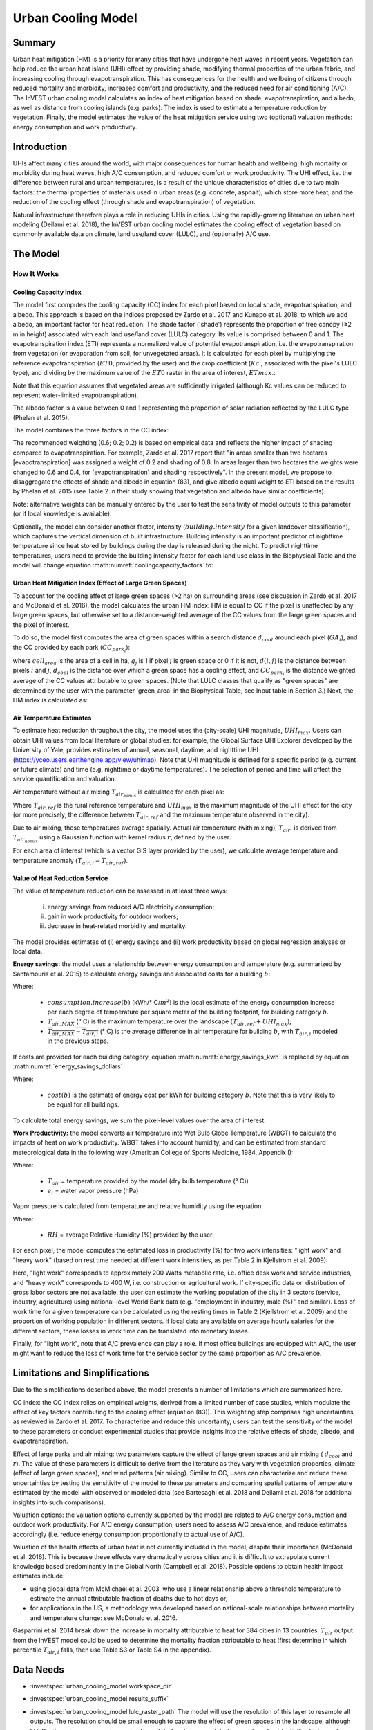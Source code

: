 .. _ucm:

*******************
Urban Cooling Model
*******************

Summary
=======

Urban heat mitigation (HM) is a priority for many cities that have undergone heat waves in recent years. Vegetation can help reduce the urban heat island (UHI) effect by providing shade, modifying thermal properties of the urban fabric, and increasing cooling through evapotranspiration. This has consequences for the health and wellbeing of citizens through reduced mortality and morbidity, increased comfort and productivity, and the reduced need for air conditioning (A/C). The InVEST urban cooling model calculates an index of heat mitigation based on shade, evapotranspiration, and albedo, as well as distance from cooling islands (e.g. parks). The index is used to estimate a temperature reduction by vegetation. Finally, the model estimates the value of the heat mitigation service using two (optional) valuation methods: energy consumption and work productivity.

Introduction
============

UHIs affect many cities around the world, with major consequences for human health and wellbeing: high mortality or morbidity during heat waves, high A/C consumption, and reduced comfort or work productivity. The UHI effect, i.e. the difference between rural and urban temperatures, is a result of the unique characteristics of cities due to two main factors: the thermal properties of materials used in urban areas (e.g. concrete, asphalt), which store more heat, and the reduction of the cooling effect (through shade and evapotranspiration) of vegetation.

Natural infrastructure therefore plays a role in reducing UHIs in cities. Using the rapidly-growing literature on urban heat modeling (Deilami et al. 2018), the InVEST urban cooling model estimates the cooling effect of vegetation based on commonly available data on climate, land use/land cover (LULC), and (optionally) A/C use.

The Model
=========

How It Works
------------

Cooling Capacity Index
^^^^^^^^^^^^^^^^^^^^^^

The model first computes the cooling capacity (CC) index for each pixel based on local shade, evapotranspiration, and albedo. This approach is based on the indices proposed by Zardo et al. 2017 and Kunapo et al. 2018, to which we add albedo, an important factor for heat reduction.
The shade factor ('shade') represents the proportion of tree canopy (≥2 m in height) associated with each land use/land cover (LULC) category. Its value is comprised between 0 and 1.
The evapotranspiration index (ETI) represents a normalized value of potential evapotranspiration, i.e. the evapotranspiration from vegetation (or evaporation from soil, for unvegetated areas). It is calculated for each pixel by multiplying the reference evapotranspiration (:math:`ET0`, provided by the user) and the crop coefficient (:math:`Kc` , associated with the pixel's LULC type), and dividing by the maximum value of the :math:`ET0` raster in the area of interest, :math:`ETmax`.:

.. math:: ETI = \frac{K_c \cdot ET0}{ET_{max}}
    :label: eti

Note that this equation assumes that vegetated areas are sufficiently irrigated (although Kc values can be reduced to represent water-limited evapotranspiration).

The albedo factor is a value between 0 and 1 representing the proportion of solar radiation reflected by the LULC type (Phelan et al. 2015).

The model combines the three factors in the CC index:

.. math:: CC_i = 0.6 \cdot shade + 0.2\cdot albedo + 0.2\cdot ETI
    :label: coolingcapacity_factors

The recommended weighting (0.6; 0.2; 0.2) is based on empirical data and reflects the higher impact of shading compared to evapotranspiration. For example, Zardo et al. 2017 report that "in areas smaller than two hectares [evapotranspiration] was assigned a weight of 0.2 and shading of 0.8. In areas larger than two hectares the weights were changed to 0.6 and 0.4, for [evapotranspiration] and shading respectively". In the present model, we propose to disaggregate the effects of shade and albedo in equation (83), and give albedo equal weight to ETI based on the results by Phelan et al. 2015 (see Table 2 in their study showing that vegetation and albedo have similar coefficients).

Note: alternative weights can be manually entered by the user to test the sensitivity of model outputs to this parameter (or if local knowledge is available).

Optionally, the model can consider another factor, intensity (:math:`building.intensity` for a given landcover classification), which captures the vertical dimension of built infrastructure. Building intensity is an important predictor of nighttime temperature since heat stored by buildings during the day is released during the night. To predict nighttime temperatures, users need to provide the building intensity factor for each land use class in the Biophysical Table and the model will change equation :math:numref:`coolingcapacity_factors` to:

.. math:: CC_i = 1 - building.intensity
    :label: coolingcapacity_intensity


Urban Heat Mitigation Index (Effect of Large Green Spaces)
^^^^^^^^^^^^^^^^^^^^^^^^^^^^^^^^^^^^^^^^^^^^^^^^^^^^^^^^^^

To account for the cooling effect of large green spaces (>2 ha) on surrounding areas (see discussion in Zardo et al. 2017 and McDonald et al. 2016), the model calculates the urban HM index: HM is equal to CC if the pixel is unaffected by any large green spaces, but otherwise set to a distance-weighted average of the CC values from the large green spaces and the pixel of interest.

To do so, the model first computes the area of green spaces within a search distance :math:`d_{cool}` around each pixel (:math:`GA_i`), and the CC provided by each park (:math:`CC_{park_i}`):

.. math:: {GA}_{i}=cell_{area}\cdot\sum_{j\in\ d\ radius\ from\ i} g_{j}
    :label: [3a]

.. math:: CC_{park_i}=\sum_{j\in\ d\ radius\ from\ i} g_j \cdot CC_j \cdot e^{\left( \frac{-d(i,j)}{d_{cool}} \right)}
    :label: [3b]

where :math:`cell_{area}` is the area of a cell in ha, :math:`g_j` is 1 if pixel :math:`j` is green space or 0 if it is not, :math:`d(i,j)` is the distance between pixels :math:`i` and :math:`j`, :math:`d_{cool}` is the distance over which a green space has a cooling effect, and :math:`CC_{park_i}` is the distance weighted average of the CC values attributable to green spaces. (Note that LULC classes that qualify as "green spaces" are determined by the user with the parameter 'green_area' in the Biophysical Table, see Input table in Section 3.) Next, the HM index is calculated as:

.. math:: HM_i = \begin{Bmatrix}
        CC_i & if & CC_i \geq CC_{park_i}\ or\ GA_i < 2 ha \\
        CC_{park_i} & & otherwise
        \end{Bmatrix}
    :label: [4]

Air Temperature Estimates
^^^^^^^^^^^^^^^^^^^^^^^^^

To estimate heat reduction throughout the city, the model uses the (city-scale) UHI magnitude, :math:`UHI_{max}`. Users can obtain UHI values from local literature or global studies: for example, the Global Surface UHI Explorer developed by the University of Yale, provides estimates of annual, seasonal, daytime, and nighttime UHI (https://yceo.users.earthengine.app/view/uhimap).
Note that UHI magnitude is defined for a specific period (e.g. current or future climate) and time (e.g. nighttime or daytime temperatures). The selection of period and time will affect the service quantification and valuation.

Air temperature without air mixing :math:`T_{air_{nomix}}` is calculated for each pixel as:

.. math:: T_{air_{nomix},i}=T_{air,ref} + (1-HM_i)\cdot UHI_{max}
    :label: [5]

Where :math:`T_{air,ref}` is the rural reference temperature and :math:`UHI_{max}` is the maximum magnitude of the UHI effect for the city (or more precisely, the difference between :math:`T_{air,ref}` and the maximum temperature observed in the city).

Due to air mixing, these temperatures average spatially. Actual air temperature (with mixing), :math:`T_{air}`, is derived from :math:`T_{air_{nomix}}` using a Gaussian function with kernel radius :math:`r`, defined by the user.

For each area of interest (which is a vector GIS layer provided by the user), we calculate average temperature and temperature anomaly :math:`(T_{air,i} - T_{air,ref})`.

Value of Heat Reduction Service
^^^^^^^^^^^^^^^^^^^^^^^^^^^^^^^

The value of temperature reduction can be assessed in at least three ways:

    i) energy savings from reduced A/C electricity consumption;
    ii) gain in work productivity for outdoor workers;
    iii) decrease in heat-related morbidity and mortality.

The model provides estimates of (i) energy savings and (ii) work productivity based on global regression analyses or local data.

**Energy savings:** the model uses a relationship between energy consumption and temperature (e.g. summarized by Santamouris et al. 2015) to calculate energy savings and associated costs for a building :math:`b`:

.. math:: Energy.savings(b)= consumption.increase(b) \cdot (\overline{T_{air,MAX} - T_{air,i}})
    :label: energy_savings_kwh

Where:

    * :math:`consumption.increase(b)` (kWh/° C/:math:`m^2`) is the local estimate of the energy consumption increase per each degree of temperature per square meter of the building footprint, for building category :math:`b`.
    * :math:`T_{air,MAX}` (° C) is the maximum temperature over the landscape :math:`(T_{air,ref} + UHI_{max})`;
    * :math:`\overline{T_{air,MAX} - T_{air,i}}` (° C) is the average difference in air temperature for building :math:`b`, with :math:`T_{air,i}` modeled in the previous steps.

If costs are provided for each building category, equation :math:numref:`energy_savings_kwh` is replaced by equation :math:numref:`energy_savings_dollars`

.. math:: Energy.savings(b)= consumption.increase(b) \cdot (\overline{T_{air,MAX} - T_{air,i}}) \cdot cost(b)
    :label: energy_savings_dollars

Where:

    * :math:`cost(b)` is the estimate of energy cost per kWh for building category :math:`b`. Note that this is very likely to be equal for all buildings.

To calculate total energy savings, we sum the pixel-level values over the area of interest.

**Work Productivity:** the model converts air temperature into Wet Bulb Globe Temperature (WBGT) to calculate the impacts of heat on work productivity. WBGT takes into account humidity, and can be estimated from standard meteorological data in the following way (American College of Sports Medicine, 1984, Appendix I):

.. math:: WBGT_i = 0.567 \cdot T_{air,i} + 0.393 \cdot e_i + 3.94
    :label: [7]

Where:

    * :math:`T_{air}` = temperature provided by the model (dry bulb temperature (° C))
    * :math:`e_i` = water vapor pressure (hPa)

Vapor pressure is calculated from temperature and relative humidity using the equation:

.. math:: e_i = \frac{RH}{100} \cdot 6.105 \cdot e^{\left ( 17.27 \cdot \frac{T_{air,i}}{(237.7 + T_{air,i})} \right )}
    :label: [8]

Where:

    * :math:`RH` = average Relative Humidity (%) provided by the user

For each pixel, the model computes the estimated loss in productivity (%) for two work intensities: "light work" and "heavy work" (based on rest time needed at different work intensities, as per Table 2 in Kjellstrom et al. 2009):

.. math:: Loss.light.work_i = \begin{Bmatrix}
        0 & if & WBGT < 31.5\\
        25 & if & 31.5 \leq WBGT < 32.0 \\
        50 & if & 32.0 \leq WBGT < 32.5 \\
        75 & if & 32.5 \leq WBGT \\
        \end{Bmatrix}
    :label: [9a]

.. math:: Loss.heavy.work_i = \begin{Bmatrix}
        0 & if & WBGT < 27.5\\
        25 & if & 27.5 \leq WBGT < 29.5 \\
        50 & if & 29.5 \leq WBGT < 31.5 \\
        75 & if & 31.5 \leq WBGT \\
        \end{Bmatrix}
    :label: [9b]

Here, "light work" corresponds to approximately 200 Watts metabolic rate, i.e. office desk work and service industries, and "heavy work" corresponds to 400 W, i.e. construction or agricultural work.
If city-specific data on distribution of gross labor sectors are not available, the user can estimate the working population of the city in 3 sectors (service, industry, agriculture) using national-level World Bank data (e.g. "employment in industry, male (%)" and similar). Loss of work time for a given temperature can be calculated using the resting times in Table 2 (Kjellstrom et al. 2009) and the proportion of working population in different sectors. If local data are available on average hourly salaries for the different sectors, these losses in work time can be translated into monetary losses.

Finally, for "light work", note that A/C prevalence can play a role. If most office buildings are equipped with A/C, the user might want to reduce the loss of work time for the service sector by the same proportion as A/C prevalence.

Limitations and Simplifications
===============================

Due to the simplifications described above, the model presents a number of limitations which are summarized here.

CC index: the CC index relies on empirical weights, derived from a limited number of case studies, which modulate the effect of key factors contributing to the cooling effect (equation (83)). This weighting step comprises high uncertainties, as reviewed in Zardo et al. 2017. To characterize and reduce this uncertainty, users can test the sensitivity of the model to these parameters or conduct experimental studies that provide insights into the relative effects of shade, albedo, and evapotranspiration.

Effect of large parks and air mixing: two parameters capture the effect of large green spaces and air mixing ( :math:`d_{cool}` and :math:`r`). The value of these parameters is difficult to derive from the literature as they vary with vegetation properties, climate (effect of large green spaces), and wind patterns (air mixing). Similar to CC, users can characterize and reduce these uncertainties by testing the sensitivity of the model to these parameters and comparing spatial patterns of temperature estimated by the model with observed or modeled data (see Bartesaghi et al. 2018 and Deilami et al. 2018 for additional insights into such comparisons).

Valuation options: the valuation options currently supported by the model are related to A/C energy consumption and outdoor work productivity. For A/C energy consumption, users need to assess A/C prevalence, and reduce estimates accordingly (i.e. reduce energy consumption proportionally to actual use of A/C).

Valuation of the health effects of urban heat is not currently included in the model, despite their importance (McDonald et al. 2016). This is because these effects vary dramatically across cities and it is difficult to extrapolate current knowledge based predominantly in the Global North (Campbell et al. 2018). Possible options to obtain health impact estimates include:

* using global data from McMichael et al. 2003, who use a linear relationship above a threshold temperature to estimate the annual attributable fraction of deaths due to hot days or,
* for applications in the US, a methodology was developed based on national-scale relationships between mortality and temperature change: see McDonald et al. 2016.

Gasparrini et al. 2014 break down the increase in mortality attributable to heat for 384 cities in 13 countries. :math:`T_air` output from the InVEST model could be used to determine the mortality fraction attributable to heat (first determine in which percentile :math:`T_{air,i}` falls, then use Table S3 or Table S4 in the appendix).

Data Needs
==========

- :investspec:`urban_cooling_model workspace_dir`

- :investspec:`urban_cooling_model results_suffix`

- :investspec:`urban_cooling_model lulc_raster_path` The model will use the resolution of this layer to resample all outputs. The resolution should be small enough to capture the effect of green spaces in the landscape, although LULC categories can comprise a mix of vegetated and non-vegetated covers (e.g. "residential", which may have 30% canopy cover).

- :investspec:`urban_cooling_model biophysical_table_path

    Columns:

    - :investspec:`urban_cooling_model biophysical_table_path.columns.lucode`
    - :investspec:`urban_cooling_model biophysical_table_path.columns.kc`
    - :investspec:`urban_cooling_model biophysical_table_path.columns.green_area` Green areas larger than 2 hectares have an additional cooling effect.
    - :investspec:`urban_cooling_model biophysical_table_path.columns.shade`
    - :investspec:`urban_cooling_model biophysical_table_path.columns.albedo`
    - :investspec:`urban_cooling_model biophysical_table_path.columns.building_intensity`

- :investspec:`urban_cooling_model ref_eto_raster_path` These values can be for a specific date or monthly values can be used as a proxy.

- :investspec:`urban_cooling_model aoi_vector_path` The AOI(s) will typically be city or neighborhood boundaries.

- :investspec:`urban_cooling_model green_area_cooling_distance` This is :math:`d_{cool}` in equation :eq:`[3b]`. Recommended value: 450 m.

- :investspec:`urban_cooling_model t_ref` This is :math:`T_{air,ref}` in equation :eq:`[5]`. This could be nighttime or daytime temperature, for a specific date or an average over several days. The results will be given for the same period of interest.

- :investspec:`urban_cooling_model uhi_max` This is :math:`UHI_{max}` in equation :eq:`[5]`.

- :investspec:`urban_cooling_model t_air_average_radius` Recommended value range for initial run: 500 m to 600 m; see Schatz et al. 2014 and Londsdorf et al. 2021.

- :investspec:`urban_cooling_model cc_method`

- :investspec:`urban_cooling_model building_vector_path`

    Field:

    - :investspec:`urban_cooling_model building_vector_path.fields.type`

- :investspec:`urban_cooling_model do_energy_valuation`
- :investspec:`urban_cooling_model do_productivity_valuation`

- :investspec:`urban_cooling_model energy_consumption_table_path`
* Energy Consumption Table (required if doing energy savings valuation): A .csv (Comma Separated Values) table containing information on energy consumption for each building type, in kWh/degC/:math:`m^2`. The table must contain the following columns:

    Columns

    - :investspec:`urban_cooling_model energy_consumption_table_path.columns.type`
    - :investspec:`urban_cooling_model energy_consumption_table_path.columns.consumption`

       .. note::
          The **consumption** value is per unit of *footprint* area, not floor area. This value must be adjusted for the average number of stories for structures of this type.

    - :investspec:`urban_cooling_model energy_consumption_table_path.columns.cost` The values in this column are very likely to be the same for all building types.

- :investspec:`urban_cooling_model avg_rel_humidity`

- :investspec:`urban_cooling_model cc_weight_shade`
- :investspec:`urban_cooling_model cc_weight_albedo`
- :investspec:`urban_cooling_model cc_weight_eti`

Interpreting Results
====================

* hm_[Suffix].tif: The calculated HMI.
* uhi_results_[Suffix].shp: A copy of the input vector "Area of Interest" with the following additional fields:
    * "avg_cc" - Average CC value (-).
    * "avg_tmp_v" - Average temperature value (degC).
    * "avg_tmp_an" - Average temperature anomaly (degC).
    * "avd_eng_cn" - (optional) Avoided energy consumption (kWh or $ if optional energy ``cost`` input column was provided in the Energy Consumption Table).
    * "avg_wbgt_v" - (optional) Average WBGT (degC).
    * "avg_ltls_v" - (optional) Light work productivity loss (%).
    * "avg_hvls_v" - (optional) Heavy work productivity loss (%).
* buildings_with_stats_[Suffix].shp: A copy of the input vector "Building Footprints" with the following additional fields:
    * "energy_sav" - Energy savings value (kWh or $ if optional energy ``cost`` input column was provided in the Energy Consumption Table). Savings are relative to a theoretical scenario where the city contains NO natural areas nor green spaces; where CC = 0 for all LULC classes.
    * "mean_t_air" - Average temperature value in building (degC).

The intermediate folder contains additional model outputs:

* cc_[Suffix].tif: Raster of CC values.
* T_air_[Suffix].tif: Raster of estimated air temperature values.
* T_air_nomix_[Suffix].tif: Raster of estimated air temperature values prior to air mixing (i.e. before applying the moving average algorithm).
* eti_[Suffix].tif: Raster of values of actual evapotranspiration (reference evapotranspiration times crop coefficient "Kc").
* wbgt_[Suffix].tif: Raster of the calculated WBGT.
* reprojected_aoi_[Suffix].shp: The user-defined Area of Interest, reprojected to the Spatial Reference of the LULC.
* reprojected_buildings_[Suffix].shp: The user-defined buildings vector, reprojected to the Spatial Reference of the LULC.

Appendix: Data Sources and Guidance for Parameter Selection
===========================================================

:ref:`Land Use/Land Cover <lulc>`
---------------------------------

:ref:`Kc <kc>`
--------------

:ref:`Reference Evapotranspiration <et0>`
-----------------------------------------

:ref:`Building Footprints <buildings>`
--------------------------------------

Albedo
------
Albedo for urban built infrastructure can be found in local microclimate literature. Deilami et al. 2018 and Bartesaghi et al. 2018 provide a useful review. Stewart and Oke (2012) provide value ranges for typical LULC categories.

Green Area Maximum Cooling Distance
-----------------------------------
Distance (meters) over which large urban parks (>2 ha) have a cooling effect. See a short review in Zardo et al. 2017, including a study that reports a cooling effect at a distance five times tree height. In the absence of local studies, an estimate of 450m can be used.

Baseline Air Temperature
------------------------
Rural reference temperature (°C) can be obtained from local temperature stations or global climate data.

Magnitude of the UHI Effect
---------------------------
i.e. the difference between the maximum temperature in the city and the rural reference (baseline) air temperature. In the absence of local studies, users can obtain values from a global study conducted by Yale: https://yceo.users.earthengine.app/view/uhimap

Air Temperature Maximum Blending Distance
-----------------------------------------
Search radius (meters) used in the moving average to account for air mixing. A recommended initial value range of 500m to 600m can be used based on preliminary tests in pilot cities (Minneapolis-St Paul, USA and Paris, France). This parameter can be used as a calibration parameter if observed or modeled temperature data are available.

:ref:`buildings`
----------------

Energy Consumption Table
------------------------
Energy consumption (kWh/°C) varies widely across countries and cities. Santamouris et al. 2015 provide estimates of the energy consumption per °C for a number of cities worldwide. For the United States (US), EPA EnergyStar Portfolio Manager data may provide categorical averages as well as data for specific buildings: https://www.energystar.gov/buildings/facility-owners-and-managers/existing-buildings/use-portfolio-manager/understand-metrics/what-energy Note: If A/C prevalence is low, this valuation metric should not be used as it assumes that energy costs will increase with higher temperatures (and greater A/C use). A/C prevalence data for the US can be obtained from the American Housing Survey: https://www.census.gov/programs-surveys/ahs.html

Average Relative Humidity
-------------------------
Average relative humidity (%) during heat waves can be obtained from local temperature stations or global climate data


FAQs
====

* What is the output resolution?

    Model outputs are of two types: rasters and vectors. Rasters have the same resolution as the LULC input (all other raster inputs are resampled to the same resolution).

* Why aren't the health impacts calculated by the model?

    The effects of heat on human health vary dramatically across cities and it is difficult to develop a generic InVEST model that accurately captures and quantifies these for all cities. See the point about "Valuation of the health effects of urban heat" in the model Limitations section for additional details and pathways to assess the health impacts of urban heat mitigation.

References
==========

Allen, R. G., Pereira, L. S., Raes, D., & Smith, M. (1998). Crop evapotranspiration - Guidelines for computing crop water requirements - FAO Irrigation and drainage paper 56. FAO, Rome, Italy.

American College of Sports Medicine (1984). Prevention of Thermal Injuries During Distance Running. Medicine and Science in Sports & Exercise, 16(5), ix-xiv. https://doi.org/10.1249/00005768-198410000-00017

Bartesaghi, C., Osmond, P., & Peters, A. (2018). Evaluating the cooling effects of green infrastructure : A systematic review of methods, indicators and data sources. Solar Energy, 166(February), 486-508. https://doi.org/10.1016/j.solener.2018.03.008

Campbell, S., Remenyi, T. A., White, C. J., & Johnston, F. H. (2018). Heatwave and health impact research: A global review. Health & Place, 53, 210-218. https://doi.org/https://doi.org/10.1016/j.healthplace.2018.08.017

Deilami, K., Kamruzzaman, M., & Liu, Y. (2018). Urban heat island effect: A systematic review of spatio-temporal factors, data, methods, and mitigation measures. International Journal of Applied Earth Observation and Geoinformation, 67, 30-42. https://doi.org/https://doi.org/10.1016/j.jag.2017.12.009

Gasparrini, A., Guo, Y., Hashizume, M., Lavigne, E., Zanobetti, A., Schwartz, J., Tobias, A., Tong, S., Rocklöv, J., Forsberg, B., Leone, M., De Sario, M., Bell, M. L., Guo, Y. L., Wu, C., Kan, H., Yi, S., Coelho, M. d., Saldiva, P. H., Honda, Y., Kim, H., & Armstrong, B. (2015). Mortality risk attributable to high and low ambient temperature: a multicountry observational study. The lancet, 386(9991), 369-375. https://doi.org/10.1016/S0140-6736(14)62114-0

Kjellstrom, T., Holmer, I., & Lemke, B. (2009). Workplace heat stress, health and productivity - an increasing challenge for low and middle-income countries during climate change. Global Health Action, 2, 10.3402/gha.v2i0.2047. https://doi.org/10.3402/gha.v2i0.2047

Kunapo, J., Fletcher, T. D., Ladson, A. R., Cunningham, L., & Burns, M. J. (2018). A spatially explicit framework for climate adaptation. Urban Water Journal, 15(2), 159-166. https://doi.org/10.1080/1573062X.2018.1424216

Londsdorf, E.V., Nootenboom, C., Janke, B., & Horgan, B.P. (2021). Assessing urban ecosystem services provided by green infrastructure: Golf courses in the Minneapolis-St. Paul metro area. Landscape and Urban Planning, 208. https://doi.org/10.1016/j.landurbplan.2020.104022

McDonald, R. I., Kroeger, T., Boucher, T., Wang, L., & Salem, R. (2016). Planting Healthy Air: A global analysis of the role of urban trees in addressing particulate matter pollution and extreme heat. CAB International, 128-139.

McMichael, A. J., Campbell-Lendrum, D. H., Corvalán, C. F., Ebi, K. L., Githeko, A. k., Scheraga, J. D., & Woodward, A. (2003). Climate change and human health: risks and responses. World Health Organization. Geneva, Switzerland.

Phelan, P. E., Kaloush, K., Miner, M., Golden, J., Phelan, B., Iii, H. S., & Taylor, R. A. (2015). Urban Heat Island : Mechanisms , Implications , and Possible Remedies. Annual Review of Environment and Resources, 285-309. https://doi.org/10.1146/annurev-environ-102014-021155

Santamouris, M., Cartalis, C., Synnefa, A., & Kolokotsa, D. (2015). On the impact of urban heat island and global warming on the power demand and electricity consumption of buildings - A review. Energy & Buildings, 98, 119-124. https://doi.org/10.1016/j.enbuild.2014.09.052

Shatz, J. & Kucharik, C.J. (2014). Seasonality of the Urban Heat Island Effect in Madison, Wisconsin. Journal of Applied Meterology and Climatology, 53(10), 2371-2386. https://doi.org/10.1175/JAMC-D-14-0107.1

Stewart, I. D., & Oke, T. R. (2012). Local climate zones for urban temperature studies. American Meteorological Society. https://doi.org/10.1175/BAMS-D-11-00019.1

Zardo, L., Geneletti, D., Prez-soba, M., & Eupen, M. Van. (2017). Estimating the cooling capacity of green infrastructures to support urban planning. Ecosystem Services, 26, 225-235. https://doi.org/10.1016/j.ecoser.2017.06.016
